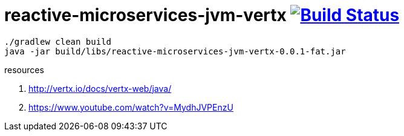 = reactive-microservices-jvm-vertx image:https://travis-ci.org/daggerok/vertx-examples.svg?branch=master["Build Status", link="https://travis-ci.org/daggerok/vertx-examples"]

----
./gradlew clean build
java -jar build/libs/reactive-microservices-jvm-vertx-0.0.1-fat.jar
----

resources

. http://vertx.io/docs/vertx-web/java/
. https://www.youtube.com/watch?v=MydhJVPEnzU
